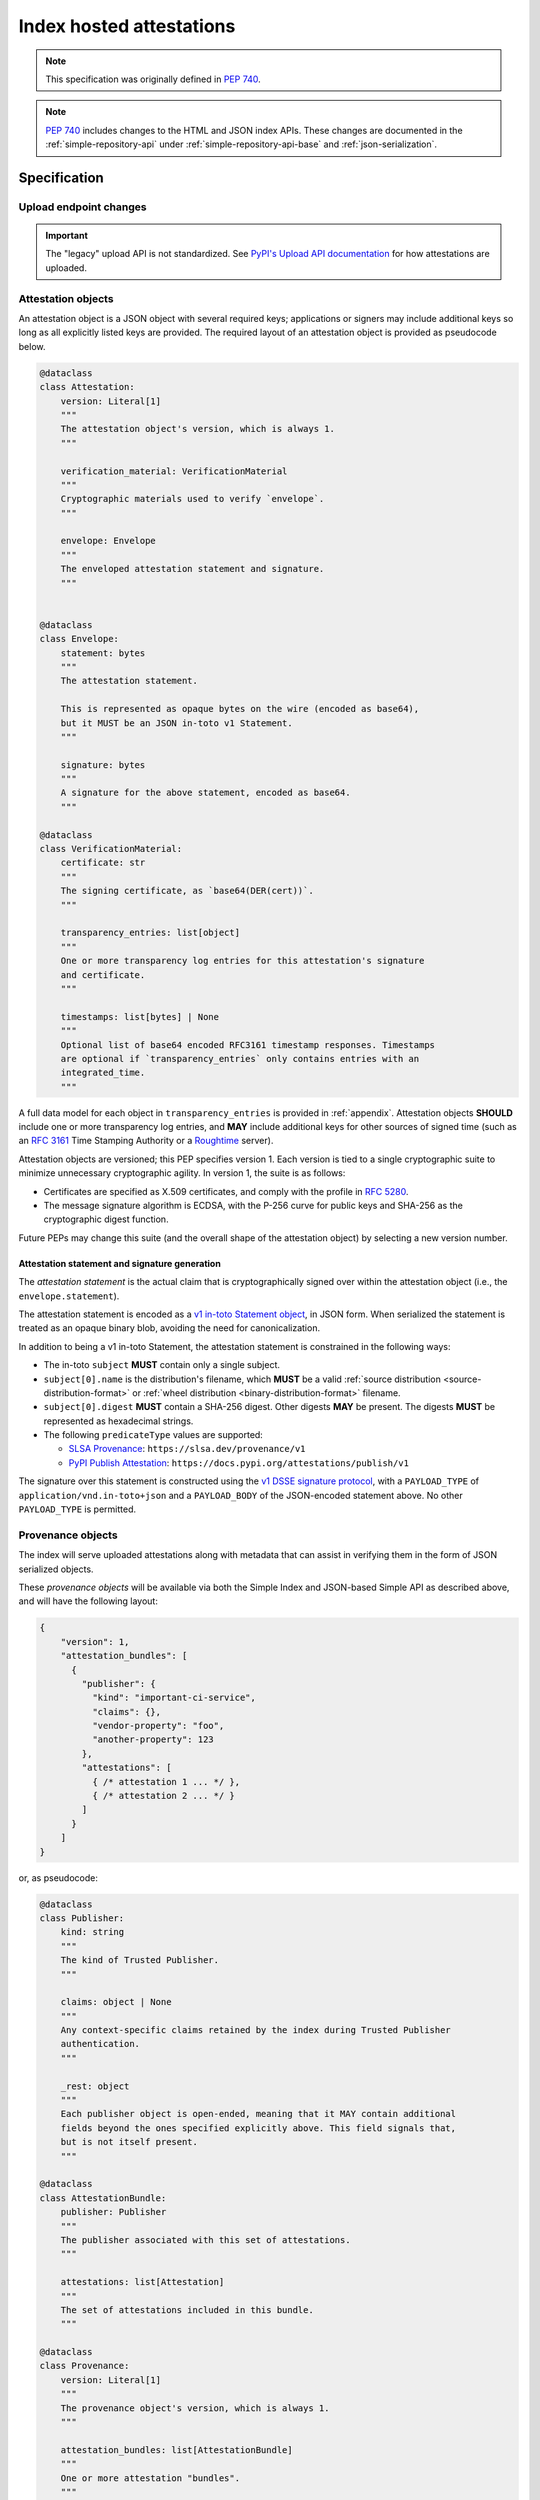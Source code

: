 
.. _index-hosted-attestations:

=========================
Index hosted attestations
=========================

.. note:: This specification was originally defined in :pep:`740`.

.. note::

    :pep:`740` includes changes to the HTML and JSON index APIs.
    These changes are documented in the :ref:`simple-repository-api`
    under :ref:`simple-repository-api-base` and :ref:`json-serialization`.

Specification
=============

.. _upload-endpoint:

Upload endpoint changes
-----------------------

.. important::

    The "legacy" upload API is not standardized.
    See `PyPI's Upload API documentation <https://docs.pypi.org/api/upload/>`_
    for how attestations are uploaded.

.. _attestation-object:

Attestation objects
-------------------

An attestation object is a JSON object with several required keys; applications
or signers may include additional keys so long as all explicitly
listed keys are provided. The required layout of an attestation
object is provided as pseudocode below.

.. code-block:: python

  @dataclass
  class Attestation:
      version: Literal[1]
      """
      The attestation object's version, which is always 1.
      """

      verification_material: VerificationMaterial
      """
      Cryptographic materials used to verify `envelope`.
      """

      envelope: Envelope
      """
      The enveloped attestation statement and signature.
      """


  @dataclass
  class Envelope:
      statement: bytes
      """
      The attestation statement.

      This is represented as opaque bytes on the wire (encoded as base64),
      but it MUST be an JSON in-toto v1 Statement.
      """

      signature: bytes
      """
      A signature for the above statement, encoded as base64.
      """

  @dataclass
  class VerificationMaterial:
      certificate: str
      """
      The signing certificate, as `base64(DER(cert))`.
      """

      transparency_entries: list[object]
      """
      One or more transparency log entries for this attestation's signature
      and certificate.
      """

      timestamps: list[bytes] | None
      """
      Optional list of base64 encoded RFC3161 timestamp responses. Timestamps
      are optional if `transparency_entries` only contains entries with an
      integrated_time.
      """

A full data model for each object in ``transparency_entries`` is provided in
:ref:`appendix`. Attestation objects **SHOULD** include one or more
transparency log entries, and **MAY** include additional keys for other
sources of signed time (such as an :rfc:`3161` Time Stamping Authority or a
`Roughtime <https://blog.cloudflare.com/roughtime>`__ server).

Attestation objects are versioned; this PEP specifies version 1. Each version
is tied to a single cryptographic suite to minimize unnecessary cryptographic
agility. In version 1, the suite is as follows:

* Certificates are specified as X.509 certificates, and comply with the
  profile in :rfc:`5280`.
* The message signature algorithm is ECDSA, with the P-256 curve for public keys
  and SHA-256 as the cryptographic digest function.

Future PEPs may change this suite (and the overall shape of the attestation
object) by selecting a new version number.

.. _payload-and-signature-generation:

Attestation statement and signature generation
^^^^^^^^^^^^^^^^^^^^^^^^^^^^^^^^^^^^^^^^^^^^^^

The *attestation statement* is the actual claim that is cryptographically signed
over within the attestation object (i.e., the ``envelope.statement``).

The attestation statement is encoded as a
`v1 in-toto Statement object <https://github.com/in-toto/attestation/blob/v1.0/spec/v1.0/statement.md>`__,
in JSON form. When serialized the statement is treated as an opaque binary blob,
avoiding the need for canonicalization.

In addition to being a v1 in-toto Statement, the attestation statement is constrained
in the following ways:

* The in-toto ``subject`` **MUST** contain only a single subject.
* ``subject[0].name`` is the distribution's filename, which **MUST** be
  a valid :ref:`source distribution <source-distribution-format>` or
  :ref:`wheel distribution <binary-distribution-format>` filename.
* ``subject[0].digest`` **MUST** contain a SHA-256 digest. Other digests
  **MAY** be present. The digests **MUST** be represented as hexadecimal strings.
* The following ``predicateType`` values are supported:

  * `SLSA Provenance <https://slsa.dev/provenance/v1>`__: ``https://slsa.dev/provenance/v1``
  * `PyPI Publish Attestation <https://docs.pypi.org/attestations/publish/v1>`__: ``https://docs.pypi.org/attestations/publish/v1``

The signature over this statement is constructed using the
`v1 DSSE signature protocol <https://github.com/secure-systems-lab/dsse/blob/v1.0.0/protocol.md>`__,
with a ``PAYLOAD_TYPE`` of ``application/vnd.in-toto+json`` and a ``PAYLOAD_BODY`` of the JSON-encoded
statement above. No other ``PAYLOAD_TYPE`` is permitted.

.. _provenance-object:

Provenance objects
------------------

The index will serve uploaded attestations along with metadata that can assist
in verifying them in the form of JSON serialized objects.

These *provenance objects* will be available via both the Simple Index
and JSON-based Simple API as described above, and will have the following layout:

.. code-block:: json

    {
        "version": 1,
        "attestation_bundles": [
          {
            "publisher": {
              "kind": "important-ci-service",
              "claims": {},
              "vendor-property": "foo",
              "another-property": 123
            },
            "attestations": [
              { /* attestation 1 ... */ },
              { /* attestation 2 ... */ }
            ]
          }
        ]
    }

or, as pseudocode:

.. code-block:: python

  @dataclass
  class Publisher:
      kind: string
      """
      The kind of Trusted Publisher.
      """

      claims: object | None
      """
      Any context-specific claims retained by the index during Trusted Publisher
      authentication.
      """

      _rest: object
      """
      Each publisher object is open-ended, meaning that it MAY contain additional
      fields beyond the ones specified explicitly above. This field signals that,
      but is not itself present.
      """

  @dataclass
  class AttestationBundle:
      publisher: Publisher
      """
      The publisher associated with this set of attestations.
      """

      attestations: list[Attestation]
      """
      The set of attestations included in this bundle.
      """

  @dataclass
  class Provenance:
      version: Literal[1]
      """
      The provenance object's version, which is always 1.
      """

      attestation_bundles: list[AttestationBundle]
      """
      One or more attestation "bundles".
      """

* ``version`` is ``1``. Like attestation objects, provenance objects are
  versioned, and this PEP only defines version ``1``.
* ``attestation_bundles`` is a **required** JSON array, containing one
  or more "bundles" of attestations. Each bundle corresponds to a
  signing identity (such as a Trusted Publishing identity), and contains
  one or more attestation objects.

  As noted in the ``Publisher`` model,
  each ``AttestationBundle.publisher`` object is specific to its Trusted Publisher
  but must include at minimum:

  * A ``kind`` key, which **MUST** be a JSON string that uniquely identifies the
    kind of Trusted Publisher.
  * A ``claims`` key, which **MUST** be a JSON object containing any context-specific
    claims retained by the index during Trusted Publisher authentication.

  All other keys in the publisher object are publisher-specific.

  Each array of attestation objects is a superset of the ``attestations``
  array supplied by the uploaded through the ``attestations`` field at upload
  time, as described in :ref:`upload-endpoint` and
  :ref:`changes-to-provenance-objects`.

.. _changes-to-provenance-objects:

Changes to provenance objects
^^^^^^^^^^^^^^^^^^^^^^^^^^^^^

Provenance objects are *not* immutable, and may change over time. Reasons
for changes to the provenance object include but are not limited to:

* Addition of new attestations for a pre-existing signing identity: the index
  **MAY** choose to allow additional attestations by pre-existing signing
  identities, such as newer attestation versions for already uploaded
  files.

* Addition of new signing identities and associated attestations: the index
  **MAY** choose to support attestations from sources other than the file's
  uploader, such as third-party auditors or the index itself. These attestations
  may be performed asynchronously, requiring the index to insert them into
  the provenance object *post facto*.

.. _attestation-verification:

Attestation verification
------------------------

Verifying an attestation object against a distribution file requires verification of each of the
following:

* ``version`` is ``1``. The verifier **MUST** reject any other version.
* ``verification_material.certificate`` is a valid signing certificate, as
  issued by an *a priori* trusted authority (such as a root of trust already
  present within the verifying client).
* ``verification_material.certificate`` identifies an appropriate signing
  subject, such as the machine identity of the Trusted Publisher that published
  the package.
* ``envelope.statement`` is a valid in-toto v1 Statement, with a subject
  and digest that **MUST** match the distribution's filename and contents.
  For the distribution's filename, matching **MUST** be performed by parsing
  using the appropriate source distribution or wheel filename format, as
  the statement's subject may be equivalent but normalized.
* ``envelope.signature`` is a valid signature for ``envelope.statement``
  corresponding to ``verification_material.certificate``,
  as reconstituted via the
  `v1 DSSE signature protocol <https://github.com/secure-systems-lab/dsse/blob/v1.0.0/protocol.md>`__.

In addition to the above required steps, a verifier **MAY** additionally verify
``verification_material.transparency_entries`` on a policy basis, e.g. requiring
at least one transparency log entry or a threshold of entries. When verifying
transparency entries, the verifier **MUST** confirm that the entry inclusion time
lies within the signing certificate's validity period: Inclusion time is provided
in one of two ways:
* embedded in the entry (``integrated_time``) -- this is *only* valid for
  entry kind ``dsse 0.0.1``
* as RFC3161 timestamp(s) in ``verification_material.timestamps``

.. _appendix:

Appendix: Data models for Transparency Log Entries
====================================================

This appendix contains pseudocoded data models for transparency log entries
in attestation objects. Each transparency log entry serves as a source
of signed inclusion time, and can be verified either online or offline.

.. code-block:: python

  @dataclass
  class TransparencyLogEntry:
      log_index: int
      """
      The global index of the log entry, used when querying the log.
      """

      log_id: str
      """
      An opaque, unique identifier for the log.
      """

      entry_kind: str
      """
      The kind (type) of log entry.
      """

      entry_version: str
      """
      The version of the log entry's submitted format.
      """

      integrated_time: int
      """
      The UNIX timestamp from the log from when the entry was persisted.
      """

      inclusion_proof: InclusionProof
      """
      The actual inclusion proof of the log entry.
      """


  @dataclass
  class InclusionProof:
      log_index: int
      """
      The index of the entry in the tree it was written to.
      """

      root_hash: str
      """
      The digest stored at the root of the Merkle tree at the time of proof
      generation.
      """

      tree_size: int
      """
      The size of the Merkle tree at the time of proof generation.
      """

      hashes: list[str]
      """
      A list of hashes required to complete the inclusion proof, sorted
      in order from leaf to root. The leaf and root hashes are not themselves
      included in this list; the root is supplied via `root_hash` and the client
      must calculate the leaf hash.
      """

      checkpoint: str
      """
      The signed tree head's signature, at the time of proof generation.
      """

      cosigned_checkpoints: list[str]
      """
      Cosigned checkpoints from zero or more log witnesses.
      """
